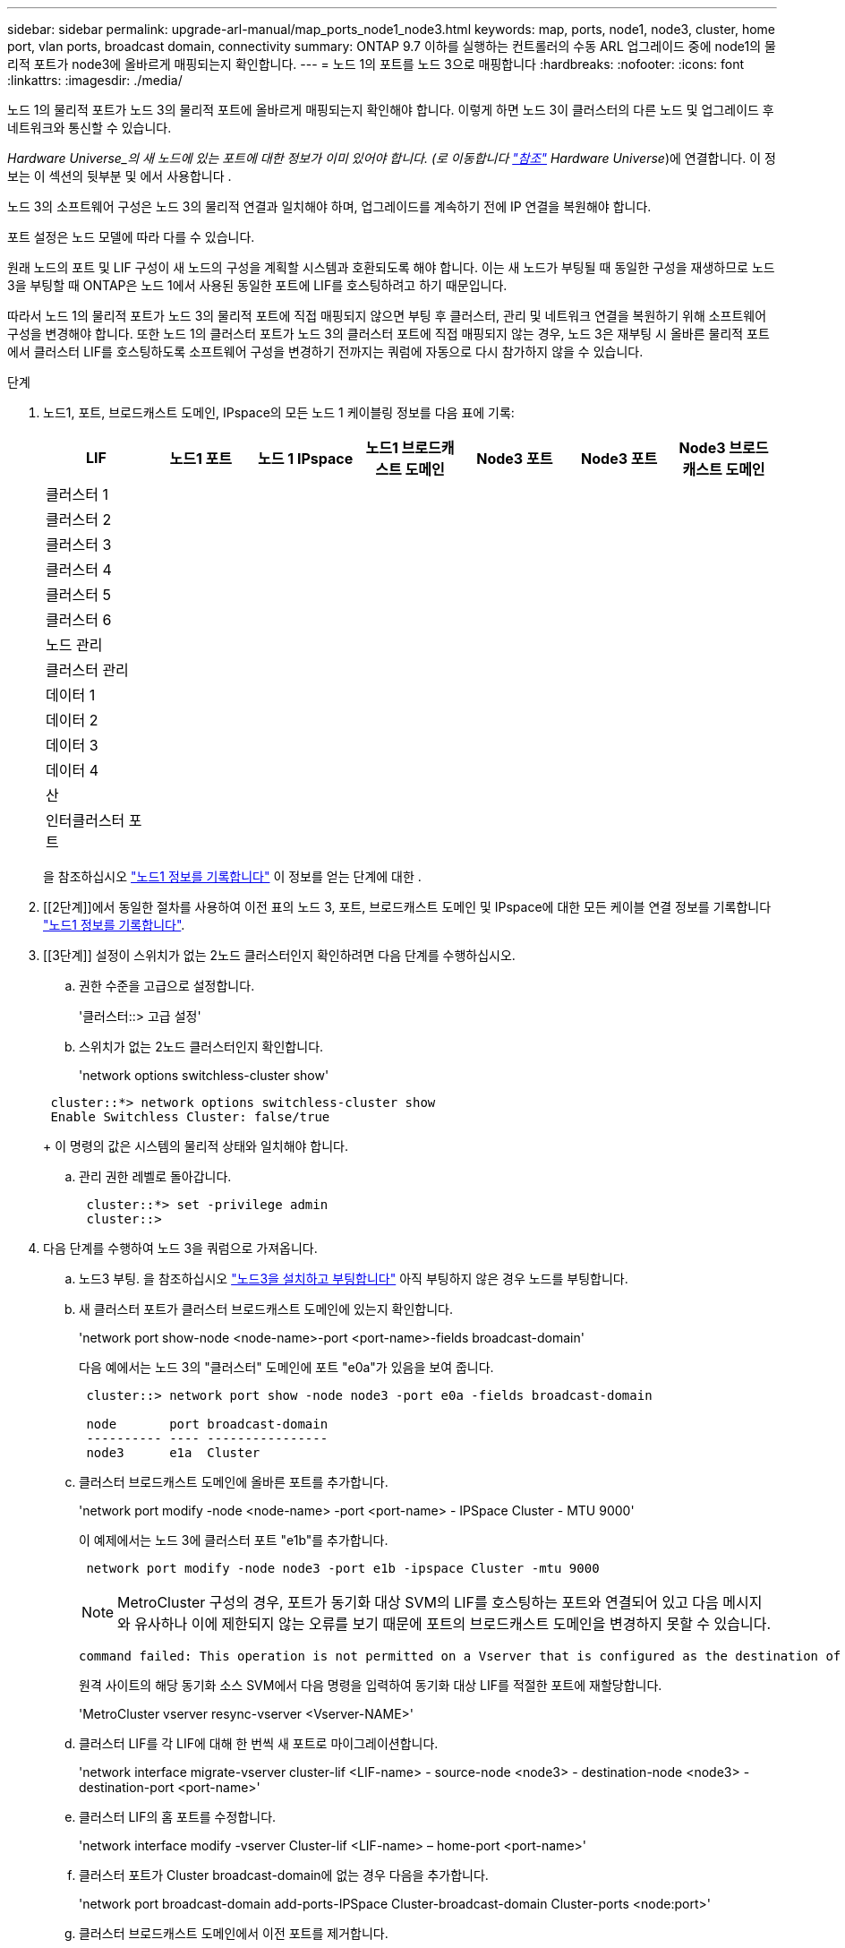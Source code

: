 ---
sidebar: sidebar 
permalink: upgrade-arl-manual/map_ports_node1_node3.html 
keywords: map, ports, node1, node3, cluster, home port, vlan ports, broadcast domain, connectivity 
summary: ONTAP 9.7 이하를 실행하는 컨트롤러의 수동 ARL 업그레이드 중에 node1의 물리적 포트가 node3에 올바르게 매핑되는지 확인합니다. 
---
= 노드 1의 포트를 노드 3으로 매핑합니다
:hardbreaks:
:nofooter: 
:icons: font
:linkattrs: 
:imagesdir: ./media/


[role="lead"]
노드 1의 물리적 포트가 노드 3의 물리적 포트에 올바르게 매핑되는지 확인해야 합니다. 이렇게 하면 노드 3이 클러스터의 다른 노드 및 업그레이드 후 네트워크와 통신할 수 있습니다.

_Hardware Universe_의 새 노드에 있는 포트에 대한 정보가 이미 있어야 합니다. (로 이동합니다 link:other_references.html["참조"] Hardware Universe_)에 연결합니다. 이 정보는 이 섹션의 뒷부분 및 에서 사용합니다 .

노드 3의 소프트웨어 구성은 노드 3의 물리적 연결과 일치해야 하며, 업그레이드를 계속하기 전에 IP 연결을 복원해야 합니다.

포트 설정은 노드 모델에 따라 다를 수 있습니다.

원래 노드의 포트 및 LIF 구성이 새 노드의 구성을 계획할 시스템과 호환되도록 해야 합니다. 이는 새 노드가 부팅될 때 동일한 구성을 재생하므로 노드 3을 부팅할 때 ONTAP은 노드 1에서 사용된 동일한 포트에 LIF를 호스팅하려고 하기 때문입니다.

따라서 노드 1의 물리적 포트가 노드 3의 물리적 포트에 직접 매핑되지 않으면 부팅 후 클러스터, 관리 및 네트워크 연결을 복원하기 위해 소프트웨어 구성을 변경해야 합니다. 또한 노드 1의 클러스터 포트가 노드 3의 클러스터 포트에 직접 매핑되지 않는 경우, 노드 3은 재부팅 시 올바른 물리적 포트에서 클러스터 LIF를 호스팅하도록 소프트웨어 구성을 변경하기 전까지는 쿼럼에 자동으로 다시 참가하지 않을 수 있습니다.

.단계
. [[step1]] 노드1, 포트, 브로드캐스트 도메인, IPspace의 모든 노드 1 케이블링 정보를 다음 표에 기록:
+
[cols=""35"]
|===
| LIF | 노드1 포트 | 노드 1 IPspace | 노드1 브로드캐스트 도메인 | Node3 포트 | Node3 포트 | Node3 브로드캐스트 도메인 


| 클러스터 1 |  |  |  |  |  |  


| 클러스터 2 |  |  |  |  |  |  


| 클러스터 3 |  |  |  |  |  |  


| 클러스터 4 |  |  |  |  |  |  


| 클러스터 5 |  |  |  |  |  |  


| 클러스터 6 |  |  |  |  |  |  


| 노드 관리 |  |  |  |  |  |  


| 클러스터 관리 |  |  |  |  |  |  


| 데이터 1 |  |  |  |  |  |  


| 데이터 2 |  |  |  |  |  |  


| 데이터 3 |  |  |  |  |  |  


| 데이터 4 |  |  |  |  |  |  


| 산 |  |  |  |  |  |  


| 인터클러스터 포트 |  |  |  |  |  |  
|===
+
을 참조하십시오 link:record_node1_information.html["노드1 정보를 기록합니다"] 이 정보를 얻는 단계에 대한 .

. [[2단계]]에서 동일한 절차를 사용하여 이전 표의 노드 3, 포트, 브로드캐스트 도메인 및 IPspace에 대한 모든 케이블 연결 정보를 기록합니다 link:record_node1_information.html["노드1 정보를 기록합니다"].
. [[3단계]] 설정이 스위치가 없는 2노드 클러스터인지 확인하려면 다음 단계를 수행하십시오.
+
.. 권한 수준을 고급으로 설정합니다.
+
'클러스터::> 고급 설정'

.. 스위치가 없는 2노드 클러스터인지 확인합니다.
+
'network options switchless-cluster show'

+
[listing]
----
 cluster::*> network options switchless-cluster show
 Enable Switchless Cluster: false/true
----
+
이 명령의 값은 시스템의 물리적 상태와 일치해야 합니다.

.. 관리 권한 레벨로 돌아갑니다.
+
[listing]
----
 cluster::*> set -privilege admin
 cluster::>
----


. [[step4]] 다음 단계를 수행하여 노드 3을 쿼럼으로 가져옵니다.
+
.. 노드3 부팅. 을 참조하십시오 link:install_boot_node3.html["노드3을 설치하고 부팅합니다"] 아직 부팅하지 않은 경우 노드를 부팅합니다.
.. 새 클러스터 포트가 클러스터 브로드캐스트 도메인에 있는지 확인합니다.
+
'network port show-node <node-name>-port <port-name>-fields broadcast-domain'

+
다음 예에서는 노드 3의 "클러스터" 도메인에 포트 "e0a"가 있음을 보여 줍니다.

+
[listing]
----
 cluster::> network port show -node node3 -port e0a -fields broadcast-domain

 node       port broadcast-domain
 ---------- ---- ----------------
 node3      e1a  Cluster
----
.. 클러스터 브로드캐스트 도메인에 올바른 포트를 추가합니다.
+
'network port modify -node <node-name> -port <port-name> - IPSpace Cluster - MTU 9000'

+
이 예제에서는 노드 3에 클러스터 포트 "e1b"를 추가합니다.

+
[listing]
----
 network port modify -node node3 -port e1b -ipspace Cluster -mtu 9000
----
+

NOTE: MetroCluster 구성의 경우, 포트가 동기화 대상 SVM의 LIF를 호스팅하는 포트와 연결되어 있고 다음 메시지와 유사하나 이에 제한되지 않는 오류를 보기 때문에 포트의 브로드캐스트 도메인을 변경하지 못할 수 있습니다.

+
[listing]
----
command failed: This operation is not permitted on a Vserver that is configured as the destination of a MetroCluster Vserver relationship.
----
+
원격 사이트의 해당 동기화 소스 SVM에서 다음 명령을 입력하여 동기화 대상 LIF를 적절한 포트에 재할당합니다.

+
'MetroCluster vserver resync-vserver <Vserver-NAME>'

.. 클러스터 LIF를 각 LIF에 대해 한 번씩 새 포트로 마이그레이션합니다.
+
'network interface migrate-vserver cluster-lif <LIF-name> - source-node <node3> - destination-node <node3> - destination-port <port-name>'

.. 클러스터 LIF의 홈 포트를 수정합니다.
+
'network interface modify -vserver Cluster-lif <LIF-name> – home-port <port-name>'

.. 클러스터 포트가 Cluster broadcast-domain에 없는 경우 다음을 추가합니다.
+
'network port broadcast-domain add-ports-IPSpace Cluster-broadcast-domain Cluster-ports <node:port>'

.. 클러스터 브로드캐스트 도메인에서 이전 포트를 제거합니다.
+
네트워크 포트 브로드캐스트 도메인 제거 포트

+
다음 예제에서는 노드 3에서 포트 "e0d"를 제거합니다.

+
[listing]
----
network port broadcast-domain remove-ports -ipspace Cluster -broadcast-domain Cluster ‑ports <node3:e0d>
----
.. 노드 3이 쿼럼에 다시 연결되었는지 확인합니다.
+
'cluster show-node <node3> - 필드 상태



. [[man_map_1_step5]] 클러스터 LIF 및 노드 관리 및/또는 클러스터 관리 LIF를 호스팅하는 브로드캐스트 도메인을 조정합니다. 각 브로드캐스트 도메인에 올바른 포트가 포함되어 있는지 확인합니다. LIF가 호스팅 중이거나 LIF의 홈 역할을 하는 브로드캐스트 도메인 간에 포트를 이동할 수 없으므로 다음과 같이 LIF를 마이그레이션 및 수정해야 할 수 있습니다.
+
.. LIF의 홈 포트를 표시합니다.
+
'network interface show-fields <home-node, home-port>'를 참조하십시오

.. 이 포트가 포함된 브로드캐스트 도메인을 표시합니다.
+
'network port broadcast-domain show-ports <node_name:port_name>'

.. 브로드캐스트 도메인에서 포트 추가 또는 제거:
+
네트워크 포트 브로드캐스트 도메인 추가 포트

+
네트워크 포트 브로드캐스트 도메인 제거 포트

.. LIF의 홈 포트 수정:
+
'network interface modify -vserver <Vserver-name> -lif <LIF-name> – home-port <port-name>'



. [[man_map_1_step6]]에 표시된 것과 동일한 명령을 사용하여 인터클러스터 브로드캐스트 도메인을 조정하고 필요한 경우 LIF를 마이그레이션합니다 <<man_map_1_step5,5단계>>.
. [[step7]] 에 표시된 것과 동일한 명령을 사용하여 다른 브로드캐스트 도메인을 조정하고 필요한 경우 데이터 LIF를 마이그레이션합니다 <<man_map_1_step5,5단계>>.
. [[step8]]노드 1에 노드 3에 더 이상 존재하지 않는 포트가 있는 경우 다음 단계에 따라 포트를 삭제하십시오.
+
.. 다음 두 노드 중 하나에서 고급 권한 수준에 액세스합니다.
+
세트 프리빌리지 고급

.. 포트를 삭제합니다.
+
'network port delete-node <node-name> - port <port-name>'

.. 관리자 수준으로 돌아가기:
+
'Set-Privilege admin'입니다



. [[9단계]] 모든 LIF 페일오버 그룹을 조정합니다.
+
'network interface modify-failover-group <failover-group>-failover-policy <failover-policy>'

+
다음 예에서는 페일오버 정책을 "broadcast-domain-wide"로 설정하고 "fg1" 페일오버 그룹의 포트를 "node3"의 LIF "data1"의 페일오버 타겟으로 사용합니다.

+
[listing]
----
network interface modify -vserver node3 -lif data1 failover-policy broadcast-domainwide -failover-group fg1
----
+
로 이동합니다 link:other_references.html["참조"] 자세한 내용은 _네트워크 관리_ 또는 _ONTAP 9 명령: 수동 페이지 참조_에 연결하십시오.

. 노드 3의 변경 사항을 확인합니다.
+
네트워크 포트 show-node node3

. 각 클러스터 LIF는 포트 7700에서 수신 대기 중이어야 합니다. 클러스터 LIF가 포트 7700에서 수신 중인지 확인합니다.
+
'::> 네트워크 연결 수신 표시 - vserver 클러스터'

+
클러스터 포트에서 수신 대기하는 포트 7700은 2노드 클러스터의 다음 예에 표시된 대로 예상되는 결과입니다.

+
[listing]
----
Cluster::> network connections listening show -vserver Cluster
Vserver Name     Interface Name:Local Port     Protocol/Service
---------------- ----------------------------  -------------------
Node: NodeA
Cluster          NodeA_clus1:7700               TCP/ctlopcp
Cluster          NodeA_clus2:7700               TCP/ctlopcp
Node: NodeB
Cluster          NodeB_clus1:7700               TCP/ctlopcp
Cluster          NodeB_clus2:7700               TCP/ctlopcp
4 entries were displayed.
----
. 필요한 경우 포트 7700에서 청취하지 않는 각 클러스터 LIF에 대해 LIF의 관리 상태를 '소유'로 설정한 다음 '설정'으로 설정합니다.
+
'::> net int modify -vserver Cluster-lif <cluster-lif> -status-admin down;net int modify -vserver Cluster-lif <cluster-lif> -status-admin up'

+
11단계를 반복하여 클러스터 LIF가 포트 7700에서 수신 대기 중인지 확인합니다.


